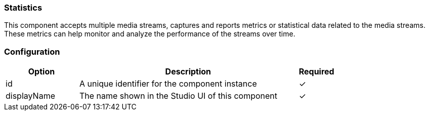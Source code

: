 === Statistics
This component accepts multiple media streams, captures and reports metrics or statistical data related to the media
streams. These metrics can help monitor and analyze the performance of the streams over time.

=== Configuration
[cols="2,6,^1",options="header"]
|===
|Option | Description | Required
| id | A unique identifier for the component instance | ✓
| displayName | The name shown in the Studio UI of this component | ✓
|===


